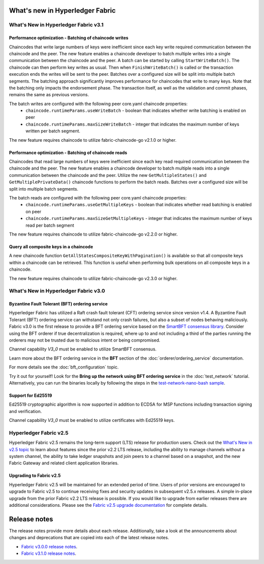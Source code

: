 What's new in Hyperledger Fabric
================================

What's New in Hyperledger Fabric v3.1
-------------------------------------

Performance optimization - Batching of chaincode writes
^^^^^^^^^^^^^^^^^^^^^^^^^^^^^^^^^^^^^^^^^^^^^^^^^^^^^^^

Chaincodes that write large numbers of keys were inefficient since each key write required communication between the chaincode and the peer.
The new feature enables a chaincode developer to batch multiple writes into a single communication between the chaincode and the peer.
A batch can be started by calling ``StartWriteBatch()``. The chaincode can then perform key writes as usual.
Then when ``FinishWriteBatch()`` is called or the transaction execution ends the writes will be sent to the peer.
Batches over a configured size will be split into multiple batch segments.
The batching approach significantly improves performance for chaincodes that write to many keys.
Note that the batching only impacts the endorsement phase. The transaction itself, as well as the validation and commit phases, remains the same as previous versions.

The batch writes are configured with the following peer core.yaml chaincode properties:
 * ``chaincode.runtimeParams.useWriteBatch`` - boolean that indicates whether write batching is enabled on peer
 * ``chaincode.runtimeParams.maxSizeWriteBatch`` - integer that indicates the maximum number of keys written per batch segment.

The new feature requires chaincode to utilize fabric-chaincode-go v2.1.0 or higher.

Performance optimization - Batching of chaincode reads
^^^^^^^^^^^^^^^^^^^^^^^^^^^^^^^^^^^^^^^^^^^^^^^^^^^^^^

Chaincodes that read large numbers of keys were inefficient since each key read required communication between the chaincode and the peer.
The new feature enables a chaincode developer to batch multiple reads into a single communication between the chaincode and the peer.
Utilize the new ``GetMultipleStates()`` and ``GetMultiplePrivateData()`` chaincode functions to perform the batch reads.
Batches over a configured size will be split into multiple batch segments.

The batch reads are configured with the following peer core.yaml chaincode properties:
 * ``chaincode.runtimeParams.useGetMultipleKeys`` - boolean that indicates whether read batching is enabled on peer
 * ``chaincode.runtimeParams.maxSizeGetMultipleKeys`` - integer that indicates the maximum number of keys read per batch segment

The new feature requires chaincode to utilize fabric-chaincode-go v2.2.0 or higher.

Query all composite keys in a chaincode
^^^^^^^^^^^^^^^^^^^^^^^^^^^^^^^^^^^^^^^

A new chaincode function ``GetAllStatesCompositeKeyWithPagination()`` is available so that all composite keys within a chaincode can be retrieved.
This function is useful when performing bulk operations on all composite keys in a chaincode.

The new feature requires chaincode to utilize fabric-chaincode-go v2.3.0 or higher.


What's New in Hyperledger Fabric v3.0
-------------------------------------

Byzantine Fault Tolerant (BFT) ordering service
^^^^^^^^^^^^^^^^^^^^^^^^^^^^^^^^^^^^^^^^^^^^^^^

Hyperledger Fabric has utilized a Raft crash fault tolerant (CFT) ordering service since version v1.4.
A Byzantine Fault Tolerant (BFT) ordering service can withstand not only crash failures, but also a subset of nodes behaving maliciously.
Fabric v3.0 is the first release to provide a BFT ordering service based on the
`SmartBFT <https://arxiv.org/abs/2107.06922>`_ `consensus library <https://github.com/hyperledger-labs/SmartBFT>`_.
Consider using the BFT orderer if true decentralization is required,
where up to and not including a third of the parties running the orderers may not be trusted due to malicious intent or being compromised.

Channel capability `V3_0` must be enabled to utilize SmartBFT consensus.

Learn more about the BFT ordering service in the **BFT** section of the :doc:`orderer/ordering_service` documentation.

For more details see the :doc:`bft_configuration` topic.

Try it out for yourself! Look for the **Bring up the network using BFT ordering service** in the :doc:`test_network` tutorial.
Alternatively, you can run the binaries locally by following the steps in the `test-network-nano-bash sample <https://github.com/hyperledger/fabric-samples/tree/main/test-network-nano-bash>`_.

Support for Ed25519
^^^^^^^^^^^^^^^^^^^

Ed25519 cryptographic algorithm is now supported in addition to ECDSA for MSP functions including transaction signing and verification.

Channel capability `V3_0` must be enabled to utilize certificates with Ed25519 keys.

Hyperledger Fabric v2.5
-----------------------

Hyperledger Fabric v2.5 remains the long-term support (LTS) release for production users.
Check out the `What's New in v2.5 topic <https://hyperledger-fabric.readthedocs.io/en/release-2.5/whatsnew.html>`_
to learn about features since the prior v2.2 LTS release, including
the ability to manage channels without a system channel,
the ability to take ledger snapshots and join peers to a channel based on a snapshot,
and the new Fabric Gateway and related client application libraries.

Upgrading to Fabric v2.5
^^^^^^^^^^^^^^^^^^^^^^^^

Hyperledger Fabric v2.5 will be maintained for an extended period of time.
Users of prior versions are encouraged to upgrade to Fabric v2.5 to continue receiving fixes and security updates in subsequent v2.5.x releases.
A simple in-place upgrade from the prior Fabric v2.2 LTS release is possible.
If you would like to upgrade from earlier releases there are additional considerations.
Please see the `Fabric v2.5 upgrade documentation <https://hyperledger-fabric.readthedocs.io/en/release-2.5/upgrade.html>`_ for complete details.

Release notes
=============

The release notes provide more details about each release.
Additionally, take a look at the announcements about changes and deprecations that are copied into each of the latest release notes.

* `Fabric v3.0.0 release notes <https://github.com/hyperledger/fabric/releases/tag/v3.0.0>`_.
* `Fabric v3.1.0 release notes <https://github.com/hyperledger/fabric/releases/tag/v3.1.0>`_.

.. Licensed under Creative Commons Attribution 4.0 International License
   https://creativecommons.org/licenses/by/4.0/
